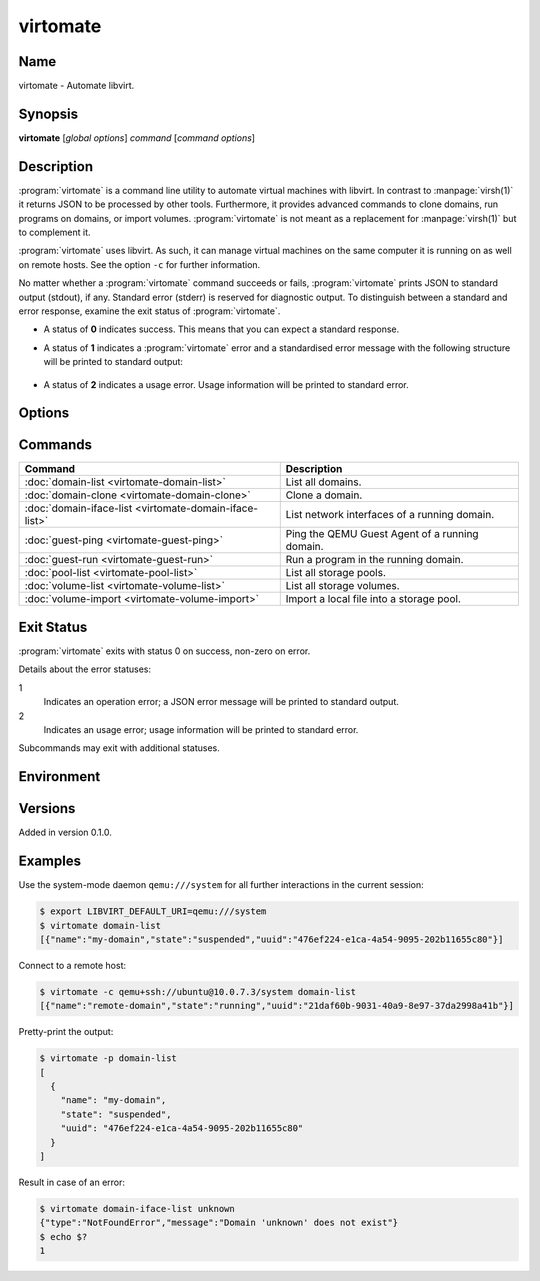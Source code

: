 virtomate
=========

Name
----

virtomate - Automate libvirt.

Synopsis
--------

**virtomate** [*global options*] *command* [*command options*]

Description
-----------

:program:`virtomate` is a command line utility to automate virtual machines with libvirt. In contrast to :manpage:`virsh(1)` it returns JSON to be processed by other tools. Furthermore, it provides advanced commands to clone domains, run programs on domains, or import volumes. :program:`virtomate` is not meant as a replacement for :manpage:`virsh(1)` but to complement it.

:program:`virtomate` uses libvirt. As such, it can manage virtual machines on the same computer it is running on as well on remote hosts. See the option ``-c`` for further information.

No matter whether a :program:`virtomate` command succeeds or fails, :program:`virtomate` prints JSON to standard output (stdout), if any. Standard error (stderr) is reserved for diagnostic output. To distinguish between a standard and error response, examine the exit status of :program:`virtomate`.

* A status of **0** indicates success. This means that you can expect a standard response.
* A status of **1** indicates a :program:`virtomate` error and a standardised error message with the following structure will be printed to standard output:

   .. autoclass:: virtomate.ErrorMessage
      :members:
* A status of **2** indicates a usage error. Usage information will be printed to standard error.

Options
-------

.. program:: virtomate

.. option:: -c URI, --connection URI

   Use ``URI`` to connect to the hypervisor instead of using the default. See the `libvirt documentation <https://libvirt.org/uri.html>`_ for details about the hypervisor selection logic.

.. option:: -h, --help

   Display usage summary and exit.

.. option:: -l LEVEL, --log LEVEL

   Enable logging to ``stderr`` and log all messages of ``LEVEL`` and above. Valid options are: ``debug``, ``info``, ``warning``, ``error``, ``critical``.

.. option:: -p, --pretty

   Enable pretty-printing of the JSON output.

.. option:: -v, --version

   Display Virtomate's version and exit.

Commands
--------

+---------------------------------------------------------+------------------------------------------------+
| Command                                                 | Description                                    |
+=========================================================+================================================+
| :doc:`domain-list <virtomate-domain-list>`              | List all domains.                              |
+---------------------------------------------------------+------------------------------------------------+
| :doc:`domain-clone <virtomate-domain-clone>`            | Clone a domain.                                |
+---------------------------------------------------------+------------------------------------------------+
| :doc:`domain-iface-list <virtomate-domain-iface-list>`  | List network interfaces of a running domain.   |
+---------------------------------------------------------+------------------------------------------------+
| :doc:`guest-ping <virtomate-guest-ping>`                | Ping the QEMU Guest Agent of a running domain. |
+---------------------------------------------------------+------------------------------------------------+
| :doc:`guest-run <virtomate-guest-run>`                  | Run a program in the running domain.           |
+---------------------------------------------------------+------------------------------------------------+
| :doc:`pool-list <virtomate-pool-list>`                  | List all storage pools.                        |
+---------------------------------------------------------+------------------------------------------------+
| :doc:`volume-list <virtomate-volume-list>`              | List all storage volumes.                      |
+---------------------------------------------------------+------------------------------------------------+
| :doc:`volume-import <virtomate-volume-import>`          | Import a local file into a storage pool.       |
+---------------------------------------------------------+------------------------------------------------+

Exit Status
-----------

:program:`virtomate` exits with status 0 on success, non-zero on error.

Details about the error statuses:

1
   Indicates an operation error; a JSON error message will be printed to standard output.

2
   Indicates an usage error; usage information will be printed to standard error.

Subcommands may exit with additional statuses.

Environment
-----------

.. describe:: LIBVIRT_DEFAULT_URI

   Set the URI of the hypervisor :program:`virtomate` connects to. See the `libvirt documentation <https://libvirt.org/uri.html>`_ for supported URIs.

Versions
--------

Added in version 0.1.0.

Examples
--------

Use the system-mode daemon ``qemu:///system`` for all further interactions in the current session:

.. code-block::

   $ export LIBVIRT_DEFAULT_URI=qemu:///system
   $ virtomate domain-list
   [{"name":"my-domain","state":"suspended","uuid":"476ef224-e1ca-4a54-9095-202b11655c80"}]

Connect to a remote host:

.. code-block::

   $ virtomate -c qemu+ssh://ubuntu@10.0.7.3/system domain-list
   [{"name":"remote-domain","state":"running","uuid":"21daf60b-9031-40a9-8e97-37da2998a41b"}]

Pretty-print the output:

.. code-block::

   $ virtomate -p domain-list
   [
     {
       "name": "my-domain",
       "state": "suspended",
       "uuid": "476ef224-e1ca-4a54-9095-202b11655c80"
     }
   ]

Result in case of an error:

.. code-block::

   $ virtomate domain-iface-list unknown
   {"type":"NotFoundError","message":"Domain 'unknown' does not exist"}
   $ echo $?
   1
